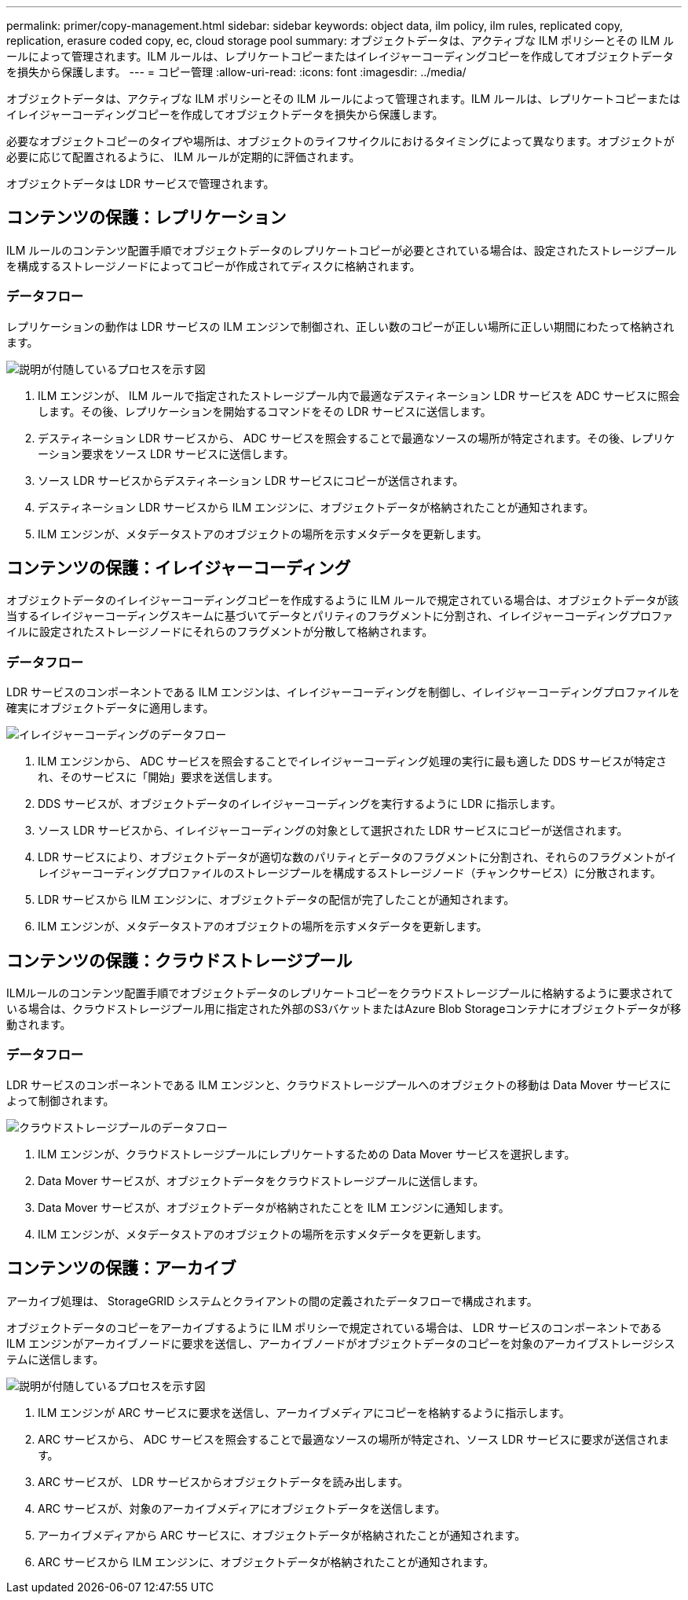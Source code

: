 ---
permalink: primer/copy-management.html 
sidebar: sidebar 
keywords: object data, ilm policy, ilm rules, replicated copy, replication, erasure coded copy, ec, cloud storage pool 
summary: オブジェクトデータは、アクティブな ILM ポリシーとその ILM ルールによって管理されます。ILM ルールは、レプリケートコピーまたはイレイジャーコーディングコピーを作成してオブジェクトデータを損失から保護します。 
---
= コピー管理
:allow-uri-read: 
:icons: font
:imagesdir: ../media/


[role="lead"]
オブジェクトデータは、アクティブな ILM ポリシーとその ILM ルールによって管理されます。ILM ルールは、レプリケートコピーまたはイレイジャーコーディングコピーを作成してオブジェクトデータを損失から保護します。

必要なオブジェクトコピーのタイプや場所は、オブジェクトのライフサイクルにおけるタイミングによって異なります。オブジェクトが必要に応じて配置されるように、 ILM ルールが定期的に評価されます。

オブジェクトデータは LDR サービスで管理されます。



== コンテンツの保護：レプリケーション

ILM ルールのコンテンツ配置手順でオブジェクトデータのレプリケートコピーが必要とされている場合は、設定されたストレージプールを構成するストレージノードによってコピーが作成されてディスクに格納されます。



=== データフロー

レプリケーションの動作は LDR サービスの ILM エンジンで制御され、正しい数のコピーが正しい場所に正しい期間にわたって格納されます。

image::../media/replication_data_flow.png[説明が付随しているプロセスを示す図]

. ILM エンジンが、 ILM ルールで指定されたストレージプール内で最適なデスティネーション LDR サービスを ADC サービスに照会します。その後、レプリケーションを開始するコマンドをその LDR サービスに送信します。
. デスティネーション LDR サービスから、 ADC サービスを照会することで最適なソースの場所が特定されます。その後、レプリケーション要求をソース LDR サービスに送信します。
. ソース LDR サービスからデスティネーション LDR サービスにコピーが送信されます。
. デスティネーション LDR サービスから ILM エンジンに、オブジェクトデータが格納されたことが通知されます。
. ILM エンジンが、メタデータストアのオブジェクトの場所を示すメタデータを更新します。




== コンテンツの保護：イレイジャーコーディング

オブジェクトデータのイレイジャーコーディングコピーを作成するように ILM ルールで規定されている場合は、オブジェクトデータが該当するイレイジャーコーディングスキームに基づいてデータとパリティのフラグメントに分割され、イレイジャーコーディングプロファイルに設定されたストレージノードにそれらのフラグメントが分散して格納されます。



=== データフロー

LDR サービスのコンポーネントである ILM エンジンは、イレイジャーコーディングを制御し、イレイジャーコーディングプロファイルを確実にオブジェクトデータに適用します。

image::../media/erasure_coding_data_flow.png[イレイジャーコーディングのデータフロー]

. ILM エンジンから、 ADC サービスを照会することでイレイジャーコーディング処理の実行に最も適した DDS サービスが特定され、そのサービスに「開始」要求を送信します。
. DDS サービスが、オブジェクトデータのイレイジャーコーディングを実行するように LDR に指示します。
. ソース LDR サービスから、イレイジャーコーディングの対象として選択された LDR サービスにコピーが送信されます。
. LDR サービスにより、オブジェクトデータが適切な数のパリティとデータのフラグメントに分割され、それらのフラグメントがイレイジャーコーディングプロファイルのストレージプールを構成するストレージノード（チャンクサービス）に分散されます。
. LDR サービスから ILM エンジンに、オブジェクトデータの配信が完了したことが通知されます。
. ILM エンジンが、メタデータストアのオブジェクトの場所を示すメタデータを更新します。




== コンテンツの保護：クラウドストレージプール

ILMルールのコンテンツ配置手順でオブジェクトデータのレプリケートコピーをクラウドストレージプールに格納するように要求されている場合は、クラウドストレージプール用に指定された外部のS3バケットまたはAzure Blob Storageコンテナにオブジェクトデータが移動されます。



=== データフロー

LDR サービスのコンポーネントである ILM エンジンと、クラウドストレージプールへのオブジェクトの移動は Data Mover サービスによって制御されます。

image::../media/cloud_storage_pool_data_flow.png[クラウドストレージプールのデータフロー]

. ILM エンジンが、クラウドストレージプールにレプリケートするための Data Mover サービスを選択します。
. Data Mover サービスが、オブジェクトデータをクラウドストレージプールに送信します。
. Data Mover サービスが、オブジェクトデータが格納されたことを ILM エンジンに通知します。
. ILM エンジンが、メタデータストアのオブジェクトの場所を示すメタデータを更新します。




== コンテンツの保護：アーカイブ

アーカイブ処理は、 StorageGRID システムとクライアントの間の定義されたデータフローで構成されます。

オブジェクトデータのコピーをアーカイブするように ILM ポリシーで規定されている場合は、 LDR サービスのコンポーネントである ILM エンジンがアーカイブノードに要求を送信し、アーカイブノードがオブジェクトデータのコピーを対象のアーカイブストレージシステムに送信します。

image::../media/archiving_data_flow.png[説明が付随しているプロセスを示す図]

. ILM エンジンが ARC サービスに要求を送信し、アーカイブメディアにコピーを格納するように指示します。
. ARC サービスから、 ADC サービスを照会することで最適なソースの場所が特定され、ソース LDR サービスに要求が送信されます。
. ARC サービスが、 LDR サービスからオブジェクトデータを読み出します。
. ARC サービスが、対象のアーカイブメディアにオブジェクトデータを送信します。
. アーカイブメディアから ARC サービスに、オブジェクトデータが格納されたことが通知されます。
. ARC サービスから ILM エンジンに、オブジェクトデータが格納されたことが通知されます。

